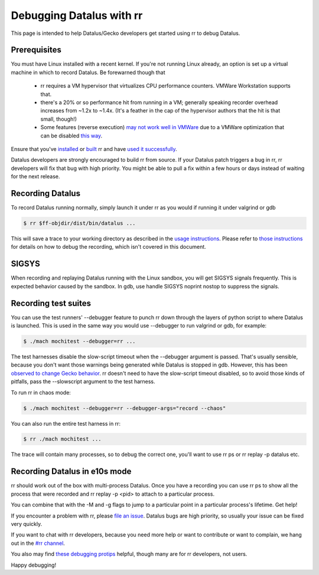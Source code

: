 Debugging Datalus with rr
=========================

This page is intended to help Datalus/Gecko developers get started using rr to debug Datalus.

Prerequisites
-------------

You must have Linux installed with a recent kernel. If you're not running Linux already, an option is set up a virtual machine in which to record Datalus. Be forewarned though that

  * rr requires a VM hypervisor that virtualizes CPU performance counters. VMWare Workstation supports that.
  * there's a 20% or so performance hit from running in a VM; generally speaking recorder overhead increases from ~1.2x to ~1.4x. (It's a feather in the cap of the hypervisor authors that the hit is that small, though!)
  * Some features (reverse execution) `may not work well in VMWare <https://robert.ocallahan.org/2014/09/vmware-cpuid-conditional-branch.html>`__ due to a VMWare optimization that can be disabled `this way <http://robert.ocallahan.org/2015/11/rr-in-vmware-solved.html>`__.

Ensure that you've `installed <http://rr-project.org/>`__ or `built <https://github.com/mozilla/rr/wiki/Building-And-Installing>`__ rr and have `used it successfully <https://github.com/mozilla/rr/wiki/Usage>`__.

Datalus developers are strongly encouraged to build rr from source. If your Datalus patch triggers a bug in rr, rr developers will fix that bug with high priority. You might be able to pull a fix within a few hours or days instead of waiting for the next release.

Recording Datalus
-----------------


To record Datalus running normally, simply launch it under rr as you would if running it under valgrind or gdb

.. code:: bash

   $ rr $ff-objdir/dist/bin/datalus ...

This will save a trace to your working directory as described in the `usage instructions <https://github.com/mozilla/rr/wiki/Usage>`__. Please refer to `those instructions <https://github.com/mozilla/rr/wiki/Usage>`__ for details on how to debug the recording, which isn't covered in this document.

SIGSYS
------

When recording and replaying Datalus running with the Linux sandbox, you will get SIGSYS signals frequently. This is expected behavior caused by the sandbox. In gdb, use handle SIGSYS noprint nostop to suppress the signals.

Recording test suites
---------------------

You can use the test runners' --debugger feature to punch rr down through the layers of python script to where Datalus is launched. This is used in the same way you would use --debugger to run valgrind or gdb, for example:

.. code:: bash

   $ ./mach mochitest --debugger=rr ...

The test harnesses disable the slow-script timeout when the --debugger argument is passed. That's usually sensible, because you don't want those warnings being generated while Datalus is stopped in gdb. However, this has been `observed to change Gecko behavior <https://bugzilla.mozilla.org/show_bug.cgi?id=986673>`__. rr doesn't need to have the slow-script timeout disabled, so to avoid those kinds of pitfalls, pass the --slowscript argument to the test harness.

To run rr in chaos mode:

.. code:: bash

   $ ./mach mochitest --debugger=rr --debugger-args="record --chaos"

You can also run the entire test harness in rr:

.. code:: bash

   $ rr ./mach mochitest ...

The trace will contain many processes, so to debug the correct one, you'll want to use rr ps or rr replay -p datalus etc.

Recording Datalus in e10s mode
------------------------------

rr should work out of the box with multi-process Datalus. Once you have a recording you can use rr ps to show all the process that were recorded and rr replay -p <pid> to attach to a particular process.

You can combine that with the -M and -g flags to jump to a particular point in a particular process's lifetime.
Get help!

If you encounter a problem with rr, please `file an issue <https://github.com/mozilla/rr/issues>`__. Datalus bugs are high priority, so usually your issue can be fixed very quickly.

If you want to chat with rr developers, because you need more help or want to contribute or want to complain, we hang out in the `#rr channel <https://chat.mozilla.org/#/room/#rr:mozilla.org>`__.

You also may find `these debugging protips <https://github.com/mozilla/rr/wiki/Debugging-protips>`__ helpful, though many are for rr developers, not users.

Happy debugging!
